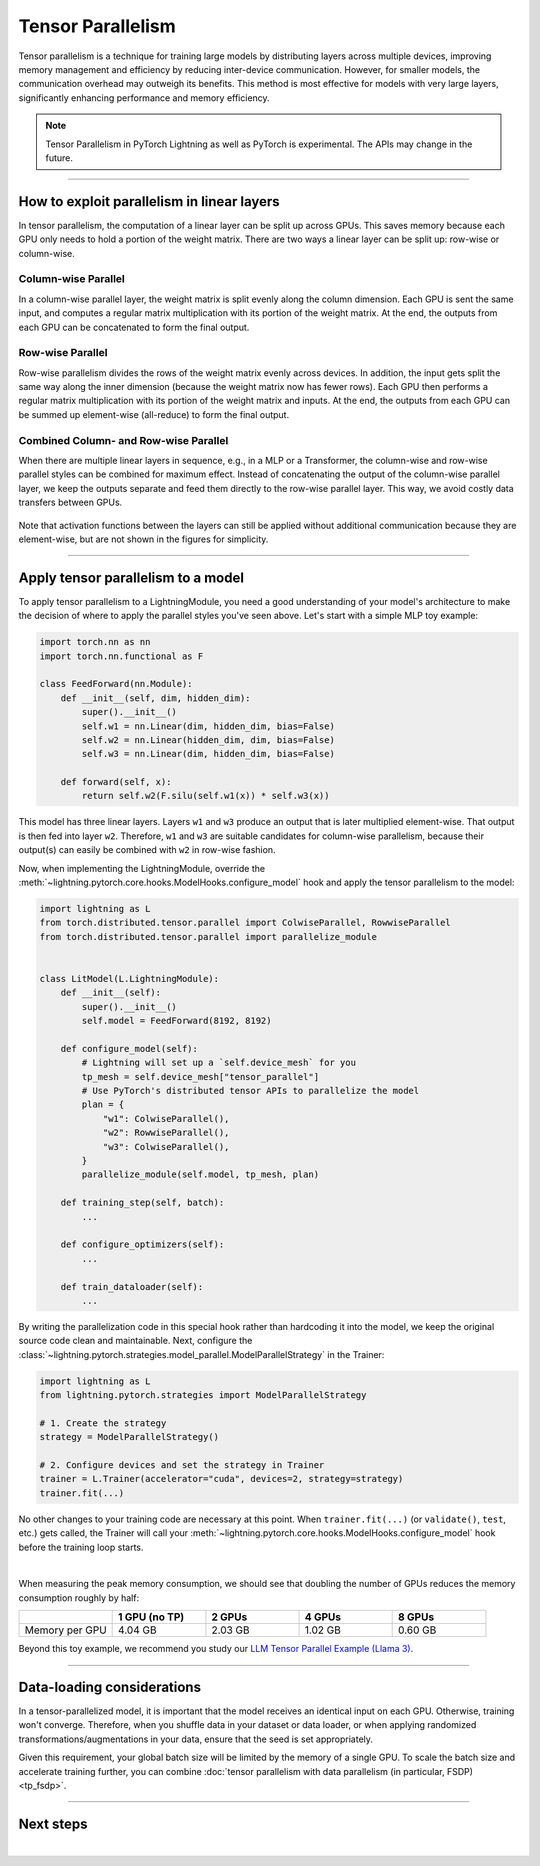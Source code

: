 ##################
Tensor Parallelism
##################

Tensor parallelism is a technique for training large models by distributing layers across multiple devices, improving memory management and efficiency by reducing inter-device communication.
However, for smaller models, the communication overhead may outweigh its benefits.
This method is most effective for models with very large layers, significantly enhancing performance and memory efficiency.

.. raw:: html

    <a target="_blank" href="https://lightning.ai/lightning-ai/studios/tensor-parallelism-supercharging-large-model-training-with-pytorch-lightning">
      <img src="https://pl-bolts-doc-images.s3.us-east-2.amazonaws.com/app-2/studio-badge.svg" alt="Open In Studio" style="width: auto; max-width: none;"/>
    </a>

.. note:: Tensor Parallelism in PyTorch Lightning as well as PyTorch is experimental. The APIs may change in the future.


----


*******************************************
How to exploit parallelism in linear layers
*******************************************

In tensor parallelism, the computation of a linear layer can be split up across GPUs.
This saves memory because each GPU only needs to hold a portion of the weight matrix.
There are two ways a linear layer can be split up: row-wise or column-wise.

Column-wise Parallel
====================

In a column-wise parallel layer, the weight matrix is split evenly along the column dimension.
Each GPU is sent the same input, and computes a regular matrix multiplication with its portion of the weight matrix.
At the end, the outputs from each GPU can be concatenated to form the final output.


.. figure:: https://pl-public-data.s3.amazonaws.com/assets_lightning/fabric/tp-colwise.jpeg
   :alt: Left: Regular matrix multiplication. Right: Column-wise parallel matrix multiplication split across two GPUs.
   :width: 100%

Row-wise Parallel
=================

Row-wise parallelism divides the rows of the weight matrix evenly across devices.
In addition, the input gets split the same way along the inner dimension (because the weight matrix now has fewer rows).
Each GPU then performs a regular matrix multiplication with its portion of the weight matrix and inputs.
At the end, the outputs from each GPU can be summed up element-wise (all-reduce) to form the final output.

.. figure:: https://pl-public-data.s3.amazonaws.com/assets_lightning/fabric/tp-rowwise.jpeg
   :alt: Left: Regular matrix multiplication. Right: Row-wise parallel matrix multiplication split across two GPUs.
   :width: 100%


Combined Column- and Row-wise Parallel
======================================

When there are multiple linear layers in sequence, e.g., in a MLP or a Transformer, the column-wise and row-wise parallel styles can be combined for maximum effect.
Instead of concatenating the output of the column-wise parallel layer, we keep the outputs separate and feed them directly to the row-wise parallel layer.
This way, we avoid costly data transfers between GPUs.

.. figure:: https://pl-public-data.s3.amazonaws.com/assets_lightning/fabric/tp-combined.jpeg
   :alt: Top: Two regular matrix multiplications in sequence. Bottom: Combined column-wise and row-wise parallel matrix multiplications across two GPUs.
   :width: 100%

Note that activation functions between the layers can still be applied without additional communication because they are element-wise, but are not shown in the figures for simplicity.


----


***********************************
Apply tensor parallelism to a model
***********************************

To apply tensor parallelism to a LightningModule, you need a good understanding of your model's architecture to make the decision of where to apply the parallel styles you've seen above.
Let's start with a simple MLP toy example:

.. code-block:: python

    import torch.nn as nn
    import torch.nn.functional as F

    class FeedForward(nn.Module):
        def __init__(self, dim, hidden_dim):
            super().__init__()
            self.w1 = nn.Linear(dim, hidden_dim, bias=False)
            self.w2 = nn.Linear(hidden_dim, dim, bias=False)
            self.w3 = nn.Linear(dim, hidden_dim, bias=False)

        def forward(self, x):
            return self.w2(F.silu(self.w1(x)) * self.w3(x))


This model has three linear layers. Layers ``w1`` and ``w3`` produce an output that is later multiplied element-wise.
That output is then fed into layer ``w2``.
Therefore, ``w1`` and ``w3`` are suitable candidates for column-wise parallelism, because their output(s) can easily be combined with ``w2`` in row-wise fashion.

Now, when implementing the LightningModule, override the :meth:`~lightning.pytorch.core.hooks.ModelHooks.configure_model` hook and apply the tensor parallelism to the model:

.. code-block:: python

    import lightning as L
    from torch.distributed.tensor.parallel import ColwiseParallel, RowwiseParallel
    from torch.distributed.tensor.parallel import parallelize_module


    class LitModel(L.LightningModule):
        def __init__(self):
            super().__init__()
            self.model = FeedForward(8192, 8192)

        def configure_model(self):
            # Lightning will set up a `self.device_mesh` for you
            tp_mesh = self.device_mesh["tensor_parallel"]
            # Use PyTorch's distributed tensor APIs to parallelize the model
            plan = {
                "w1": ColwiseParallel(),
                "w2": RowwiseParallel(),
                "w3": ColwiseParallel(),
            }
            parallelize_module(self.model, tp_mesh, plan)

        def training_step(self, batch):
            ...

        def configure_optimizers(self):
            ...

        def train_dataloader(self):
            ...

By writing the parallelization code in this special hook rather than hardcoding it into the model, we keep the original source code clean and maintainable.
Next, configure the :class:`~lightning.pytorch.strategies.model_parallel.ModelParallelStrategy` in the Trainer:

.. code-block:: python

    import lightning as L
    from lightning.pytorch.strategies import ModelParallelStrategy

    # 1. Create the strategy
    strategy = ModelParallelStrategy()

    # 2. Configure devices and set the strategy in Trainer
    trainer = L.Trainer(accelerator="cuda", devices=2, strategy=strategy)
    trainer.fit(...)

No other changes to your training code are necessary at this point.
When ``trainer.fit(...)`` (or ``validate()``, ``test``, etc.) gets called, the Trainer will call your :meth:`~lightning.pytorch.core.hooks.ModelHooks.configure_model` hook before the training loop starts.

.. collapse:: Full training example (requires at least 2 GPUs).

    .. code-block:: python

        import torch
        import torch.nn as nn
        import torch.nn.functional as F

        from torch.distributed.tensor.parallel import ColwiseParallel, RowwiseParallel
        from torch.distributed.tensor.parallel import parallelize_module

        import lightning as L
        from lightning.pytorch.demos.boring_classes import RandomDataset
        from lightning.pytorch.strategies import ModelParallelStrategy


        class FeedForward(nn.Module):
            def __init__(self, dim, hidden_dim):
                super().__init__()
                self.w1 = nn.Linear(dim, hidden_dim, bias=False)
                self.w2 = nn.Linear(hidden_dim, dim, bias=False)
                self.w3 = nn.Linear(dim, hidden_dim, bias=False)

            def forward(self, x):
                return self.w2(F.silu(self.w1(x)) * self.w3(x))


        class LitModel(L.LightningModule):
            def __init__(self):
                super().__init__()
                self.model = FeedForward(8192, 8192)

            def configure_model(self):
                if self.device_mesh is None:
                    return

                # Lightning will set up a `self.device_mesh` for you
                tp_mesh = self.device_mesh["tensor_parallel"]
                # Use PyTorch's distributed tensor APIs to parallelize the model
                plan = {
                    "w1": ColwiseParallel(),
                    "w2": RowwiseParallel(),
                    "w3": ColwiseParallel(),
                }
                parallelize_module(self.model, tp_mesh, plan)

            def training_step(self, batch):
                output = self.model(batch)
                loss = output.sum()
                return loss

            def configure_optimizers(self):
                return torch.optim.AdamW(self.model.parameters(), lr=3e-3)

            def train_dataloader(self):
                # Trainer configures the sampler automatically for you such that
                # all batches in a tensor-parallel group are identical
                dataset = RandomDataset(8192, 64)
                return torch.utils.data.DataLoader(dataset, batch_size=8, num_workers=2)


        strategy = ModelParallelStrategy()
        trainer = L.Trainer(
            accelerator="cuda",
            devices=2,
            strategy=strategy,
            max_epochs=1,
        )

        model = LitModel()
        trainer.fit(model)

        trainer.print(f"Peak memory usage: {torch.cuda.max_memory_allocated() / 1e9:.02f} GB")

|

When measuring the peak memory consumption, we should see that doubling the number of GPUs reduces the memory consumption roughly by half:


.. list-table::
   :widths: 20 20 20 20 20
   :header-rows: 1

   * -
     - 1 GPU (no TP)
     - 2 GPUs
     - 4 GPUs
     - 8 GPUs
   * - Memory per GPU
     - 4.04 GB
     - 2.03 GB
     - 1.02 GB
     - 0.60 GB

Beyond this toy example, we recommend you study our `LLM Tensor Parallel Example (Llama 3) <https://github.com/Lightning-AI/pytorch-lightning/tree/master/examples/pytorch/tensor_parallel>`_.


----


***************************
Data-loading considerations
***************************

In a tensor-parallelized model, it is important that the model receives an identical input on each GPU.
Otherwise, training won't converge.
Therefore, when you shuffle data in your dataset or data loader, or when applying randomized transformations/augmentations in your data, ensure that the seed is set appropriately.

Given this requirement, your global batch size will be limited by the memory of a single GPU.
To scale the batch size and accelerate training further, you can combine :doc:`tensor parallelism with data parallelism (in particular, FSDP) <tp_fsdp>`.


----


**********
Next steps
**********

.. raw:: html

    <div class="display-card-container">
        <div class="row">

.. displayitem::
    :header: LLM Tensor Parallel Example
    :description: Full example how to apply tensor parallelism to a large language model (Llama 3)
    :col_css: col-md-4
    :button_link: https://github.com/Lightning-AI/pytorch-lightning/tree/master/examples/pytorch/tensor_parallel
    :height: 160
    :tag: advanced

.. displayitem::
    :header: 2D Parallel (FSDP + TP)
    :description: Combine Tensor Parallelism with FSDP (2D Parallel) to train efficiently on 100s of GPUs
    :button_link: tp_fsdp.html
    :col_css: col-md-4
    :height: 160
    :tag: advanced

.. displayitem::
    :header: PyTorch API Reference
    :description: Explore the official PyTorch Tensor Parallel APIs
    :button_link: https://pytorch.org/docs/stable/distributed.tensor.parallel.html
    :col_css: col-md-4
    :height: 160
    :tag: advanced


.. raw:: html

        </div>
    </div>

|
